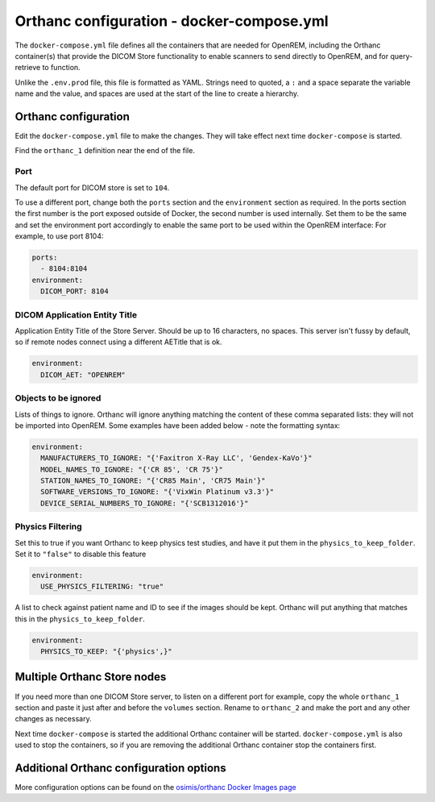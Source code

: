 Orthanc configuration - docker-compose.yml
==========================================

The ``docker-compose.yml`` file defines all the containers that are needed for OpenREM, including the Orthanc
container(s) that provide the DICOM Store functionality to enable scanners to send directly to OpenREM, and for
query-retrieve to function.

Unlike the ``.env.prod`` file, this file is formatted as YAML. Strings need to quoted, a ``:`` and a space separate
the variable name and the value, and spaces are used at the start of the line to create a hierarchy.

Orthanc configuration
---------------------

Edit the ``docker-compose.yml`` file to make the changes. They will take effect next time ``docker-compose`` is started.

Find the ``orthanc_1`` definition near the end of the file.

Port
^^^^

The default port for DICOM store is set to ``104``.

To use a different port, change both the ``ports`` section and the ``environment`` section as required. In the ports
section the first number is the port exposed outside of Docker, the second number is used internally. Set them to
be the same and set the environment port accordingly to enable the same port to be used within the OpenREM interface:
For example, to use port 8104:

.. code-block:: yaml

    ports:
      - 8104:8104
    environment:
      DICOM_PORT: 8104

DICOM Application Entity Title
^^^^^^^^^^^^^^^^^^^^^^^^^^^^^^

Application Entity Title of the Store Server. Should be up to 16 characters, no spaces. This server isn't fussy
by default, so if remote nodes connect using a different AETitle that is ok.

.. code-block:: yaml

    environment:
      DICOM_AET: "OPENREM"

Objects to be ignored
^^^^^^^^^^^^^^^^^^^^^

Lists of things to ignore. Orthanc will ignore anything matching the content of these comma separated lists: they will
not be imported into OpenREM. Some examples have been added below - note the formatting syntax:

.. code-block:: yaml

    environment:
      MANUFACTURERS_TO_IGNORE: "{'Faxitron X-Ray LLC', 'Gendex-KaVo'}"
      MODEL_NAMES_TO_IGNORE: "{'CR 85', 'CR 75'}"
      STATION_NAMES_TO_IGNORE: "{'CR85 Main', 'CR75 Main'}"
      SOFTWARE_VERSIONS_TO_IGNORE: "{'VixWin Platinum v3.3'}"
      DEVICE_SERIAL_NUMBERS_TO_IGNORE: "{'SCB1312016'}"

Physics Filtering
^^^^^^^^^^^^^^^^^

Set this to true if you want Orthanc to keep physics test studies, and have it
put them in the ``physics_to_keep_folder``. Set it to ``"false"`` to disable this feature

.. code-block:: yaml

    environment:
      USE_PHYSICS_FILTERING: "true"

A list to check against patient name and ID to see if the images should be kept.
Orthanc will put anything that matches this in the ``physics_to_keep_folder``.

.. code-block:: yaml

    environment:
      PHYSICS_TO_KEEP: "{'physics',}"

Multiple Orthanc Store nodes
----------------------------

If you need more than one DICOM Store server, to listen on a different port for example, copy the whole ``orthanc_1``
section and paste it just after and before the ``volumes`` section. Rename to ``orthanc_2`` and make the port and
any other changes as necessary.

Next time ``docker-compose`` is started the additional Orthanc container will be started. ``docker-compose.yml`` is
also used to stop the containers, so if you are removing the additional Orthanc container stop the containers first.

Additional Orthanc configuration options
----------------------------------------

More configuration options can be found on the `osimis/orthanc Docker Images page
<https://osimis.atlassian.net/wiki/spaces/OKB/pages/26738689/How+to+use+osimis+orthanc+Docker+images#Howtouseosimis/orthancDockerimages?-DICOM>`_

